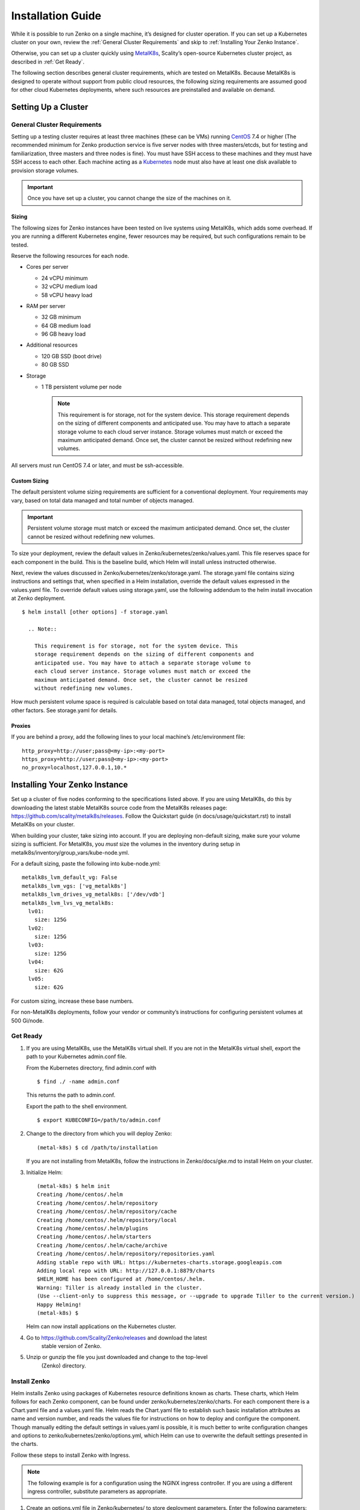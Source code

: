 Installation Guide
==================

While it is possible to run Zenko on a single machine, it’s designed for
cluster operation. If you can set up a Kubernetes cluster on your own,
review the :ref:`General Cluster Requirements` and skip to
:ref:`Installing Your Zenko Instance`.

Otherwise, you can set up a cluster quickly using
`MetalK8s <https://github.com/scality/metal-k8s/>`__, Scality’s
open-source Kubernetes cluster project, as described in :ref:`Get Ready`.

The following section describes general cluster requirements, which are
tested on MetalK8s. Because MetalK8s is designed to operate without
support from public cloud resources, the following sizing requirements
are assumed good for other cloud Kubernetes deployments, where such
resources are preinstalled and available on demand.

Setting Up a Cluster
--------------------


General Cluster Requirements
~~~~~~~~~~~~~~~~~~~~~~~~~~~~

Setting up a testing cluster requires at least three machines (these can
be VMs) running `CentOS <https://www.centos.org>`__ 7.4 or higher (The
recommended minimum for Zenko production service is five server nodes
with three masters/etcds, but for testing and familiarization, three
masters and three nodes is fine). You must have SSH access to these
machines and they must have SSH access to each other. Each machine
acting as a `Kubernetes <https://kubernetes.io>`__ node must also have
at least one disk available to provision storage volumes.

.. important::
   Once you have set up a cluster, you cannot change the size of the
   machines on it.

Sizing
^^^^^^

The following sizes for Zenko instances have been tested on live systems
using MetalK8s, which adds some overhead. If you are running a different
Kubernetes engine, fewer resources may be required, but such
configurations remain to be tested.

Reserve the following resources for each node.

-  Cores per server

   -  24 vCPU minimum
   -  32 vCPU medium load
   -  58 vCPU heavy load

-  RAM per server

   -  32 GB minimum
   -  64 GB medium load
   -  96 GB heavy load

-  Additional resources

   -  120 GB SSD (boot drive)
   -  80 GB SSD

-  Storage

   -  1 TB persistent volume per node

      .. note::

        This requirement is for storage, not for the system device. This
        storage requirement depends on the sizing of different components and
        anticipated use. You may have to attach a separate storage volume to
        each cloud server instance. Storage volumes must match or exceed the
        maximum anticipated demand. Once set, the cluster cannot be resized
        without redefining new volumes.

All servers must run CentOS 7.4 or later, and must be ssh-accessible.

Custom Sizing
^^^^^^^^^^^^^

The default persistent volume sizing requirements are sufficient for a
conventional deployment. Your requirements may vary, based on total data
managed and total number of objects managed.

.. Important::

   Persistent volume storage must match or exceed the maximum anticipated
   demand. Once set, the cluster cannot be resized without redefining new
   volumes.

To size your deployment, review the default values in
Zenko/kubernetes/zenko/values.yaml. This file reserves space for each
component in the build. This is the baseline build, which Helm will
install unless instructed otherwise.

Next, review the values discussed in
Zenko/kubernetes/zenko/storage.yaml. The storage.yaml file contains
sizing instructions and settings that, when specified in a Helm
installation, override the default values expressed in the values.yaml
file. To override default values using storage.yaml, use the following
addendum to the helm install invocation at Zenko deployment.

::

    $ helm install [other options] -f storage.yaml

      .. Note::

        This requirement is for storage, not for the system device. This
        storage requirement depends on the sizing of different components and
        anticipated use. You may have to attach a separate storage volume to
        each cloud server instance. Storage volumes must match or exceed the
        maximum anticipated demand. Once set, the cluster cannot be resized
        without redefining new volumes.

How much persistent volume space is required is calculable based on
total data managed, total objects managed, and other factors. See
storage.yaml for details.

Proxies
^^^^^^^

If you are behind a proxy, add the following lines to your local
machine’s /etc/environment file:

::

    http_proxy=http://user;pass@<my-ip>:<my-port>
    https_proxy=http://user;pass@<my-ip>:<my-port>
    no_proxy=localhost,127.0.0.1,10.*

Installing Your Zenko Instance
------------------------------

Set up a cluster of five nodes conforming to the specifications listed
above. If you are using MetalK8s, do this by downloading the latest
stable MetalK8s source code from the MetalK8s releases page:
https://github.com/scality/metalk8s/releases. Follow the Quickstart
guide (in docs/usage/quickstart.rst) to install MetalK8s on your
cluster.

When building your cluster, take sizing into account. If you are
deploying non-default sizing, make sure your volume sizing is
sufficient. For MetalK8s, you *must* size the volumes in the inventory
during setup in metalk8s/inventory/group\_vars/kube-node.yml.

For a default sizing, paste the following into kube-node.yml:

::

    metalk8s_lvm_default_vg: False
    metalk8s_lvm_vgs: ['vg_metalk8s']
    metalk8s_lvm_drives_vg_metalk8s: ['/dev/vdb']
    metalk8s_lvm_lvs_vg_metalk8s:
      lv01:
        size: 125G
      lv02:
        size: 125G
      lv03:
        size: 125G
      lv04:
        size: 62G
      lv05:
        size: 62G

For custom sizing, increase these base numbers.

For non-MetalK8s deployments, follow your vendor or community’s
instructions for configuring persistent volumes at 500 Gi/node.

Get Ready
~~~~~~~~~

#. If you are using MetalK8s, use the MetalK8s virtual shell. If you are
   not in the MetalK8s virtual shell, export the path to your Kubernetes
   admin.conf file.

   From the Kubernetes directory, find admin.conf with

   ::

       $ find ./ -name admin.conf

   This returns the path to admin.conf.

   Export the path to the shell environment.

   ::

       $ export KUBECONFIG=/path/to/admin.conf

#. Change to the directory from which you will deploy Zenko:

   ::

       (metal-k8s) $ cd /path/to/installation

   If you are not installing from MetalK8s, follow the instructions in
   Zenko/docs/gke.md to install Helm on your cluster.

#. Initialize Helm:

   ::

       (metal-k8s) $ helm init
       Creating /home/centos/.helm
       Creating /home/centos/.helm/repository
       Creating /home/centos/.helm/repository/cache
       Creating /home/centos/.helm/repository/local
       Creating /home/centos/.helm/plugins
       Creating /home/centos/.helm/starters
       Creating /home/centos/.helm/cache/archive
       Creating /home/centos/.helm/repository/repositories.yaml
       Adding stable repo with URL: https://kubernetes-charts.storage.googleapis.com
       Adding local repo with URL: http://127.0.0.1:8879/charts
       $HELM_HOME has been configured at /home/centos/.helm.
       Warning: Tiller is already installed in the cluster.
       (Use --client-only to suppress this message, or --upgrade to upgrade Tiller to the current version.)
       Happy Helming!
       (metal-k8s) $

   Helm can now install applications on the Kubernetes cluster.

#. Go to https://github.com/Scality/Zenko/releases and download the latest
    stable version of Zenko.

#. Unzip or gunzip the file you just downloaded and change to the top-level
    (Zenko) directory.

Install Zenko
~~~~~~~~~~~~~

Helm installs Zenko using packages of Kubernetes resource definitions
known as charts. These charts, which Helm follows for each Zenko
component, can be found under zenko/kubernetes/zenko/charts. For each
component there is a Chart.yaml file and a values.yaml file. Helm reads
the Chart.yaml file to establish such basic installation attributes as
name and version number, and reads the values file for instructions on
how to deploy and configure the component. Though manually editing the
default settings in values.yaml is possible, it is much better to write
configuration changes and options to zenko/kubernetes/zenko/options.yml,
which Helm can use to overwrite the default settings presented in the
charts.

Follow these steps to install Zenko with Ingress.

.. note::

    The following example is for a configuration using the NGINX ingress
    controller. If you are using a different ingress controller, substitute
    parameters as appropriate.

#. Create an options.yml file in Zenko/kubernetes/ to store deployment
   parameters. Enter the following parameters:

   ::

       ingress:
         enabled: "true"
         annotations:
           nginx.ingress.kubernetes.io/proxy-body-size: 0
         hosts:
           - zenko.local
       cloudserver:
         endpoint: "zenko.local"

   You can edit these parameters, using each component’s values.yaml
   file as your guide.

   .. important::

     Spacing is critical. Simply copying and pasting the above may result
     in errors.

   Save options.yml.

#. To configure the ingress controller for HTTPS, go to :ref:`Configuring
   HTTPS Ingress for Zenko` for additional terms to add to this chart.

#. If your Zenko instance is behind a proxy, add the following lines to
   the options.yml file, entering your proxy’s IP addresses and port
   assignments:

   ::

       cloudserver:
         proxy:
           http: ""
           https: ""
           caCert: false
           no_proxy: ""

   If the HTTP proxy endpoint is set and the HTTPS proxy endpoint is not, the
   HTTP proxy will be used for HTTPS traffic as well.

   .. note::

      To avoid unexpected behavior, only specify one of the “http” or “https”
      proxy options.

#. Perform the following Helm installation from the kubernetes directory:

    ::

        $ helm install --name my-zenko -f options.yml zenko

    If the command is successful, the output from Helm is extensive.

#.  To see K8s’s progress creating pods for Zenko, the command

    ::

        $ kubectl get pods -n default -o wide

    returns a snapshot of pod creation. For a few minutes after Helm
    installs Zenko, some pods will show CrashLoopBackOff issues. This behavior
    is expected, because there is no launch order between pods. After a few
    minutes the cluster will stabilize as all pods enter the Running state.

#.  After installing or upgrading Zenko, some configuration pods that have
    completed their work successfully may linger in an Error or Completed state.
    For example:

     ::

       zenko-zenko-queue-config-abea05e0-7qp7d            0/1     Error       0     4m
       zenko-zenko-queue-config-abea05e0-7wwsv            0/1     Error       0     4m
       zenko-zenko-queue-config-abea05e0-88wgb            0/1     Error       0     4m
       zenko-zenko-queue-config-abea05e0-cg5b5            0/1     Error       0     4m
       zenko-zenko-queue-config-abea05e0-dwzw8            0/1     Error       0     7m
       zenko-zenko-queue-config-abea05e0-q94cc            0/1     Error       0     4m
       zenko-zenko-queue-config-abea05e0-s2f8x            0/1     Completed   0     4m
       zenko-zenko-queue-config-abea05e0-vkv65            0/1     Error       0     4m

     Verify that:

     * All other pods are running (as described in the previous step).

     * One of the zenko-queue-config pods shows a "Completed" state.

     Once these criteria are satisfied, delete these configuration pods by
     deleting the job that spawned them.

     ::

       $ kubectl get jobs
       NAME                                  DESIRED   SUCCESSFUL   AGE
       zenko-zenko-queue-config-a86a68e3     1         1            8m

       $ kubectl delete jobs zenko-zenko-queue-config-a86a68e3
       job.batch "zenko-zenko-queue-config-a86a68e3" deleted


#.  To register your Zenko instance for Orbit access, get your
    CloudServer’s name:

    ::
   
         $ kubectl get -n default pods | grep cloudserver
         my-zenko-cloudserver-76f657695-c64nc              1/1   Running   0       3m

         [ . . . ]

         my-zenko-cloudserver-76f657695-j25wq              1/1   Running   0       3m
         my-zenko-cloudserver-manager-c76d6f96f-qrb9d      1/1   Running   0       3m

    Then grab your CloudServer’s logs with the command:

    ::

        $ kubectl logs my-zenko-cloudserver-<id> | grep 'Instance ID'

    Using the present sample values, this command:

    ::

        $ kubectl logs my-zenko-cloudserver-76f657695-j25wq | grep 'Instance ID'

    returns:

    ::

        {"name":"S3","time":1532632170292,"req_id":"effb63b7e94aa902711d","level":"info"
        ,"message":"this deployment's Instance ID is 7586e994-01f3-4b41-b223-bebbcf6
        fff6","hostname":"my-zenko-cloudserver-76f657695-j25wq","pid":19}

    Copy the instance ID.

8.  Open https://admin.zenko.io/user in a web browser. You may be
    prompted to authenticate through Google.

9.  Click **Register My Instance**.

    |image0|

10. Paste the instance ID into the Instance ID dialog. Name the instance
    what you will.

    |image1|

Your instance is registered.

.. |image0| image:: ./Resources/Images/orbit_register_my_instance.png
   :class: FiftyPercent
.. |image1| image:: ./Resources/Images/orbit_registration.png
   :class: OneHundredPercent

